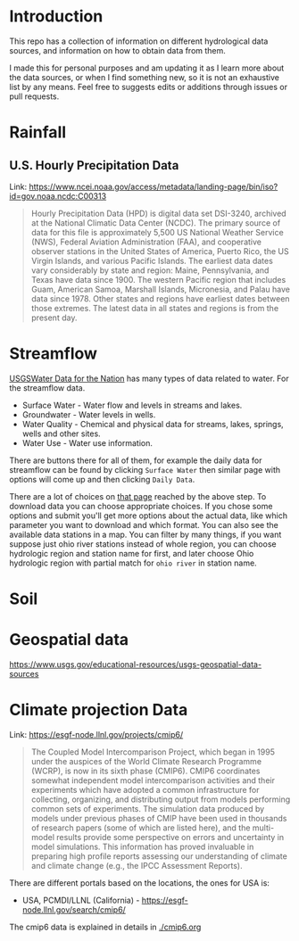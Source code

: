 * Introduction
This repo has a collection of information on different hydrological data sources, and information on how to obtain data from them.

I made this for personal purposes and am updating it as I learn more about the data sources, or when I find something new, so it is not an exhaustive list by any means. Feel free to suggests edits or additions through issues or pull requests.

* TOC :noexport:TOC:
- [[#introduction][Introduction]]
- [[#rainfall][Rainfall]]
  - [[#us-hourly-precipitation-data][U.S. Hourly Precipitation Data]]
- [[#streamflow][Streamflow]]
- [[#soil][Soil]]
- [[#geospatial-data][Geospatial data]]

* Rainfall

** U.S. Hourly Precipitation Data

Link: https://www.ncei.noaa.gov/access/metadata/landing-page/bin/iso?id=gov.noaa.ncdc:C00313

#+begin_quote
Hourly Precipitation Data (HPD) is digital data set DSI-3240, archived at the National Climatic Data Center (NCDC). The primary source of data for this file is approximately 5,500 US National Weather Service (NWS), Federal Aviation Administration (FAA), and cooperative observer stations in the United States of America, Puerto Rico, the US Virgin Islands, and various Pacific Islands. The earliest data dates vary considerably by state and region: Maine, Pennsylvania, and Texas have data since 1900. The western Pacific region that includes Guam, American Samoa, Marshall Islands, Micronesia, and Palau have data since 1978. Other states and regions have earliest dates between those extremes. The latest data in all states and regions is from the present day.
#+end_quote

* Streamflow
[[https://waterdata.usgs.gov/nwis/][USGSWater Data for the Nation]] has many types of data related to water. For the streamflow data.

- Surface Water - Water flow and levels in streams and lakes.
- Groundwater - Water levels in wells.
- Water Quality - Chemical and physical data for streams, lakes, springs, wells and other sites.
- Water Use - Water use information.

There are buttons there for all of them, for example the daily data for streamflow can be found by clicking ~Surface Water~ then similar page with options will come up and then clicking ~Daily Data~.

There are a lot of choices on [[https://waterdata.usgs.gov/nwis/dv/?referred_module=sw][that page]] reached by the above step. To download data you can choose appropriate choices. If you chose some options and submit you'll get more options about the actual data, like which parameter you want to download and which format. You can also see the available data stations in a map. You can filter by many things, if you want suppose just ohio river stations instead of whole region, you can choose hydrologic region and station name for first, and later choose Ohio hydrologic region with partial match for ~ohio river~ in station name. 

* Soil

* Geospatial data
https://www.usgs.gov/educational-resources/usgs-geospatial-data-sources

* Climate projection Data
Link: https://esgf-node.llnl.gov/projects/cmip6/

#+begin_quote
The Coupled Model Intercomparison Project, which began in 1995 under the auspices of the World Climate Research Programme (WCRP), is now in its sixth phase (CMIP6). CMIP6 coordinates somewhat independent model intercomparison activities and their experiments which have adopted a common infrastructure for collecting, organizing, and distributing output from models performing common sets of experiments. The simulation data produced by models under previous phases of CMIP have been used in thousands of research papers (some of which are listed here), and the multi-model results provide some perspective on errors and uncertainty in model simulations. This information has proved invaluable in preparing high profile reports assessing our understanding of climate and climate change (e.g., the IPCC Assessment Reports).
#+end_quote

There are different portals based on the locations, the ones for USA is:
- USA, PCMDI/LLNL (California) - https://esgf-node.llnl.gov/search/cmip6/

The cmip6 data is explained in details in [[./cmip6.org]]
